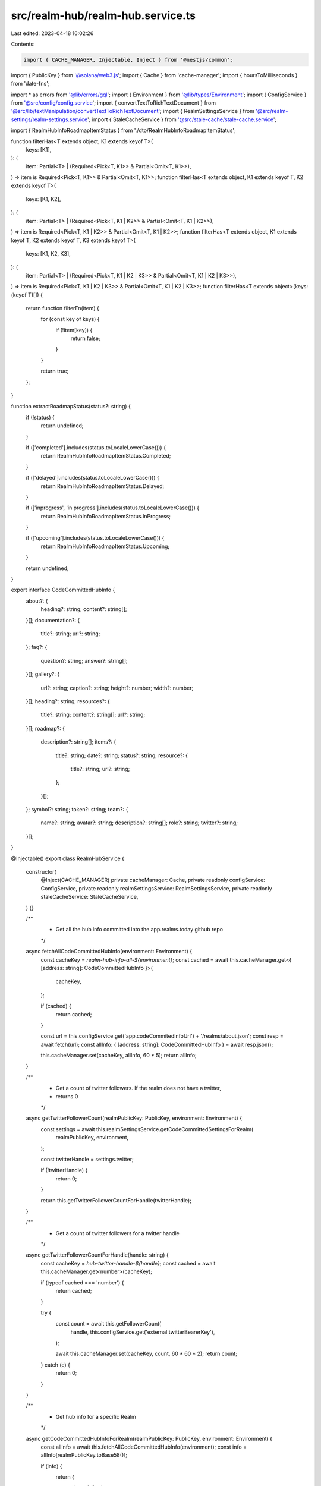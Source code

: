 src/realm-hub/realm-hub.service.ts
==================================

Last edited: 2023-04-18 16:02:26

Contents:

.. code-block:: ts

    import { CACHE_MANAGER, Injectable, Inject } from '@nestjs/common';
import { PublicKey } from '@solana/web3.js';
import { Cache } from 'cache-manager';
import { hoursToMilliseconds } from 'date-fns';

import * as errors from '@lib/errors/gql';
import { Environment } from '@lib/types/Environment';
import { ConfigService } from '@src/config/config.service';
import { convertTextToRichTextDocument } from '@src/lib/textManipulation/convertTextToRichTextDocument';
import { RealmSettingsService } from '@src/realm-settings/realm-settings.service';
import { StaleCacheService } from '@src/stale-cache/stale-cache.service';

import { RealmHubInfoRoadmapItemStatus } from './dto/RealmHubInfoRoadmapItemStatus';

function filterHas<T extends object, K1 extends keyof T>(
  keys: [K1],
): (
  item: Partial<T> | (Required<Pick<T, K1>> & Partial<Omit<T, K1>>),
) => item is Required<Pick<T, K1>> & Partial<Omit<T, K1>>;
function filterHas<T extends object, K1 extends keyof T, K2 extends keyof T>(
  keys: [K1, K2],
): (
  item: Partial<T> | (Required<Pick<T, K1 | K2>> & Partial<Omit<T, K1 | K2>>),
) => item is Required<Pick<T, K1 | K2>> & Partial<Omit<T, K1 | K2>>;
function filterHas<T extends object, K1 extends keyof T, K2 extends keyof T, K3 extends keyof T>(
  keys: [K1, K2, K3],
): (
  item: Partial<T> | (Required<Pick<T, K1 | K2 | K3>> & Partial<Omit<T, K1 | K2 | K3>>),
) => item is Required<Pick<T, K1 | K2 | K3>> & Partial<Omit<T, K1 | K2 | K3>>;
function filterHas<T extends object>(keys: (keyof T)[]) {
  return function filterFn(item) {
    for (const key of keys) {
      if (!item[key]) {
        return false;
      }
    }

    return true;
  };
}

function extractRoadmapStatus(status?: string) {
  if (!status) {
    return undefined;
  }

  if (['completed'].includes(status.toLocaleLowerCase())) {
    return RealmHubInfoRoadmapItemStatus.Completed;
  }

  if (['delayed'].includes(status.toLocaleLowerCase())) {
    return RealmHubInfoRoadmapItemStatus.Delayed;
  }

  if (['inprogress', 'in progress'].includes(status.toLocaleLowerCase())) {
    return RealmHubInfoRoadmapItemStatus.InProgress;
  }

  if (['upcoming'].includes(status.toLocaleLowerCase())) {
    return RealmHubInfoRoadmapItemStatus.Upcoming;
  }

  return undefined;
}

export interface CodeCommittedHubInfo {
  about?: {
    heading?: string;
    content?: string[];
  }[];
  documentation?: {
    title?: string;
    url?: string;
  };
  faq?: {
    question?: string;
    answer?: string[];
  }[];
  gallery?: {
    url?: string;
    caption?: string;
    height?: number;
    width?: number;
  }[];
  heading?: string;
  resources?: {
    title?: string;
    content?: string[];
    url?: string;
  }[];
  roadmap?: {
    description?: string[];
    items?: {
      title?: string;
      date?: string;
      status?: string;
      resource?: {
        title?: string;
        url?: string;
      };
    }[];
  };
  symbol?: string;
  token?: string;
  team?: {
    name?: string;
    avatar?: string;
    description?: string[];
    role?: string;
    twitter?: string;
  }[];
}

@Injectable()
export class RealmHubService {
  constructor(
    @Inject(CACHE_MANAGER) private cacheManager: Cache,
    private readonly configService: ConfigService,
    private readonly realmSettingsService: RealmSettingsService,
    private readonly staleCacheService: StaleCacheService,
  ) {}

  /**
   * Get all the hub info committed into the app.realms.today github repo
   */
  async fetchAllCodeCommittedHubInfo(environment: Environment) {
    const cacheKey = `realm-hub-info-all-${environment}`;
    const cached = await this.cacheManager.get<{ [address: string]: CodeCommittedHubInfo }>(
      cacheKey,
    );

    if (cached) {
      return cached;
    }

    const url = this.configService.get('app.codeCommitedInfoUrl') + '/realms/about.json';
    const resp = await fetch(url);
    const allInfo: { [address: string]: CodeCommittedHubInfo } = await resp.json();

    this.cacheManager.set(cacheKey, allInfo, 60 * 5);
    return allInfo;
  }

  /**
   * Get a count of twitter followers. If the realm does not have a twitter,
   * returns 0
   */
  async getTwitterFollowerCount(realmPublicKey: PublicKey, environment: Environment) {
    const settings = await this.realmSettingsService.getCodeCommittedSettingsForRealm(
      realmPublicKey,
      environment,
    );

    const twitterHandle = settings.twitter;

    if (!twitterHandle) {
      return 0;
    }

    return this.getTwitterFollowerCountForHandle(twitterHandle);
  }

  /**
   * Get a count of twitter followers for a twitter handle
   */
  async getTwitterFollowerCountForHandle(handle: string) {
    const cacheKey = `hub-twitter-handle-${handle}`;
    const cached = await this.cacheManager.get<number>(cacheKey);

    if (typeof cached === 'number') {
      return cached;
    }

    try {
      const count = await this.getFollowerCount(
        handle,
        this.configService.get('external.twitterBearerKey'),
      );

      await this.cacheManager.set(cacheKey, count, 60 * 60 * 2);
      return count;
    } catch (e) {
      return 0;
    }
  }

  /**
   * Get hub info for a specific Realm
   */
  async getCodeCommittedHubInfoForRealm(realmPublicKey: PublicKey, environment: Environment) {
    const allInfo = await this.fetchAllCodeCommittedHubInfo(environment);
    const info = allInfo[realmPublicKey.toBase58()];

    if (info) {
      return {
        about: info.about
          ? (
              await Promise.all(
                info.about.map(async (detail) => ({
                  ...detail,
                  content: detail.content
                    ? await convertTextToRichTextDocument(detail.content.join('\n'))
                    : undefined,
                })),
              )
            ).filter(filterHas(['content']))
          : [],
        documentation: info.documentation?.url ? info.documentation : undefined,
        faq: info.faq
          ? (
              await Promise.all(
                info.faq.map(async (item) => ({
                  ...item,
                  answer: item.answer
                    ? await convertTextToRichTextDocument(item.answer.join('\n'))
                    : undefined,
                })),
              )
            ).filter(filterHas(['question', 'answer']))
          : [],
        gallery: info.gallery?.filter(filterHas(['height', 'url', 'width'])) || [],
        heading: info.heading ? await convertTextToRichTextDocument(info.heading) : undefined,
        resources: info.resources
          ? (
              await Promise.all(
                info.resources.map(async (resource) => ({
                  ...resource,
                  content: resource.content
                    ? await convertTextToRichTextDocument(resource.content.join('\n'))
                    : undefined,
                })),
              )
            ).filter(filterHas(['title', 'url']))
          : [],
        roadmap: {
          ...info.roadmap,
          description: info.roadmap?.description
            ? await convertTextToRichTextDocument(info.roadmap.description.join('\n'))
            : undefined,
          items:
            info.roadmap?.items
              ?.map((item) => ({
                ...item,
                date: item.date ? new Date(item.date) : undefined,
                status: extractRoadmapStatus(item.status),
              }))
              .filter(filterHas(['title'])) || [],
        },
        symbol: info.symbol,
        team: info.team
          ? (
              await Promise.all(
                info.team.map(async (member) => ({
                  ...member,
                  description: member.description
                    ? await convertTextToRichTextDocument(member.description.join('\n'))
                    : undefined,
                })),
              )
            ).filter(filterHas(['name']))
          : [],
        token: info.token ? { mint: new PublicKey(info.token) } : undefined,
      };
    }

    return {
      about: [],
      documentation: undefined,
      faq: [],
      gallery: [],
      heading: undefined,
      resources: [],
      roadmap: {
        description: undefined,
        items: [],
      },
      symbol: undefined,
      team: [],
    };
  }

  /**
   * Get a count of twitter followers
   */
  private getFollowerCount = this.staleCacheService.dedupe(
    async (handle: string, bearerToken: string) => {
      const username = handle.replace('@', '');

      return fetch(
        `https://api.twitter.com/2/users/by/username/${username}?user.fields=public_metrics`,
        {
          method: 'get',
          headers: {
            Authorization: `Bearer ${bearerToken}`,
          },
        },
      )
        .then<{
          data: { public_metrics: { followers_count: number } };
        }>((resp) => resp.json())
        .then((result) => {
          if (!result?.data?.public_metrics) {
            throw new errors.RateLimit('get twitter follower count');
          }

          return result?.data?.public_metrics?.followers_count || 0;
        });
    },
    {
      dedupeKey: (handle, bearerToken) => handle + bearerToken,
      maxStaleAgeMs: hoursToMilliseconds(24),
    },
  );
}


